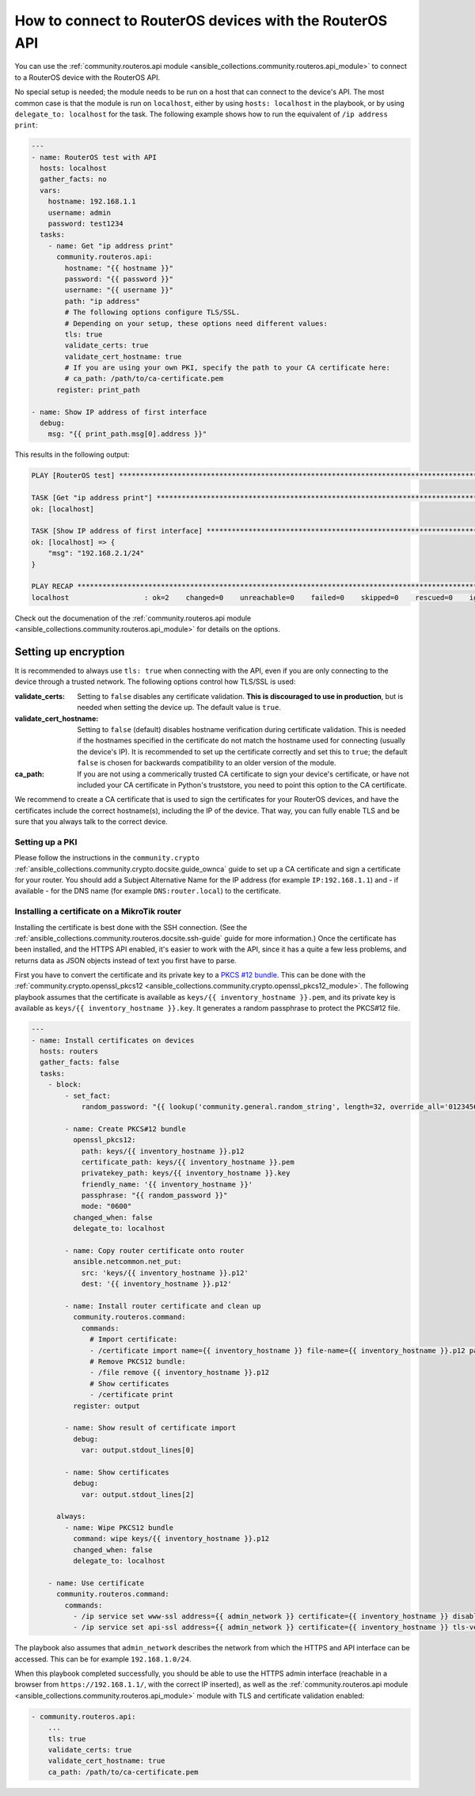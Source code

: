 .. _ansible_collections.community.routeros.docsite.api-guide:

How to connect to RouterOS devices with the RouterOS API
========================================================

You can use the :ref:`community.routeros.api module <ansible_collections.community.routeros.api_module>` to connect to a RouterOS device with the RouterOS API.

No special setup is needed; the module needs to be run on a host that can connect to the device's API. The most common case is that the module is run on ``localhost``, either by using ``hosts: localhost`` in the playbook, or by using ``delegate_to: localhost`` for the task. The following example shows how to run the equivalent of ``/ip address print``:

.. code-block:: yaml+jinja

    ---
    - name: RouterOS test with API
      hosts: localhost
      gather_facts: no
      vars:
        hostname: 192.168.1.1
        username: admin
        password: test1234
      tasks:
        - name: Get "ip address print"
          community.routeros.api:
            hostname: "{{ hostname }}"
            password: "{{ password }}"
            username: "{{ username }}"
            path: "ip address"
            # The following options configure TLS/SSL.
            # Depending on your setup, these options need different values:
            tls: true
            validate_certs: true
            validate_cert_hostname: true
            # If you are using your own PKI, specify the path to your CA certificate here:
            # ca_path: /path/to/ca-certificate.pem
          register: print_path

    - name: Show IP address of first interface
      debug:
        msg: "{{ print_path.msg[0].address }}"

This results in the following output:

.. code-block:: ansible-output

    PLAY [RouterOS test] *********************************************************************************************

    TASK [Get "ip address print"] ************************************************************************************
    ok: [localhost]

    TASK [Show IP address of first interface] ************************************************************************
    ok: [localhost] => {
        "msg": "192.168.2.1/24"
    }

    PLAY RECAP *******************************************************************************************************
    localhost                  : ok=2    changed=0    unreachable=0    failed=0    skipped=0    rescued=0    ignored=0   

Check out the documenation of the :ref:`community.routeros.api module <ansible_collections.community.routeros.api_module>` for details on the options.

Setting up encryption
---------------------

It is recommended to always use ``tls: true`` when connecting with the API, even if you are only connecting to the device through a trusted network. The following options control how TLS/SSL is used:

:validate_certs: Setting to ``false`` disables any certificate validation. **This is discouraged to use in production**, but is needed when setting the device up. The default value is ``true``.
:validate_cert_hostname: Setting to ``false`` (default) disables hostname verification during certificate validation. This is needed if the hostnames specified in the certificate do not match the hostname used for connecting (usually the device's IP). It is recommended to set up the certificate correctly and set this to ``true``; the default ``false`` is chosen for backwards compatibility to an older version of the module.
:ca_path: If you are not using a commerically trusted CA certificate to sign your device's certificate, or have not included your CA certificate in Python's truststore, you need to point this option to the CA certificate.

We recommend to create a CA certificate that is used to sign the certificates for your RouterOS devices, and have the certificates include the correct hostname(s), including the IP of the device. That way, you can fully enable TLS and be sure that you always talk to the correct device.

Setting up a PKI
^^^^^^^^^^^^^^^^

Please follow the instructions in the ``community.crypto`` :ref:`ansible_collections.community.crypto.docsite.guide_ownca` guide to set up a CA certificate and sign a certificate for your router. You should add a Subject Alternative Name for the IP address (for example ``IP:192.168.1.1``) and - if available - for the DNS name (for example ``DNS:router.local``) to the certificate.

Installing a certificate on a MikroTik router
^^^^^^^^^^^^^^^^^^^^^^^^^^^^^^^^^^^^^^^^^^^^^

Installing the certificate is best done with the SSH connection. (See the :ref:`ansible_collections.community.routeros.docsite.ssh-guide` guide for more information.) Once the certificate has been installed, and the HTTPS API enabled, it's easier to work with the API, since it has a quite a few less problems, and returns data as JSON objects instead of text you first have to parse.

First you have to convert the certificate and its private key to a `PKCS #12 bundle <https://en.wikipedia.org/wiki/PKCS_12>`_. This can be done with the :ref:`community.crypto.openssl_pkcs12 <ansible_collections.community.crypto.openssl_pkcs12_module>`. The following playbook assumes that the certificate is available as ``keys/{{ inventory_hostname }}.pem``, and its private key is available as ``keys/{{ inventory_hostname }}.key``. It generates a random passphrase to protect the PKCS#12 file.

.. code-block:: yaml+jinja

    ---
    - name: Install certificates on devices
      hosts: routers
      gather_facts: false
      tasks:
        - block:
            - set_fact:
                random_password: "{{ lookup('community.general.random_string', length=32, override_all='0123456789abcdefghijklmnopqrstuvwxyz') }}"

            - name: Create PKCS#12 bundle
              openssl_pkcs12:
                path: keys/{{ inventory_hostname }}.p12
                certificate_path: keys/{{ inventory_hostname }}.pem
                privatekey_path: keys/{{ inventory_hostname }}.key
                friendly_name: '{{ inventory_hostname }}'
                passphrase: "{{ random_password }}"
                mode: "0600"
              changed_when: false
              delegate_to: localhost

            - name: Copy router certificate onto router
              ansible.netcommon.net_put:
                src: 'keys/{{ inventory_hostname }}.p12'
                dest: '{{ inventory_hostname }}.p12'

            - name: Install router certificate and clean up
              community.routeros.command:
                commands:
                  # Import certificate:
                  - /certificate import name={{ inventory_hostname }} file-name={{ inventory_hostname }}.p12 passphrase="{{ random_password }}"
                  # Remove PKCS12 bundle:
                  - /file remove {{ inventory_hostname }}.p12
                  # Show certificates
                  - /certificate print
              register: output

            - name: Show result of certificate import
              debug:
                var: output.stdout_lines[0]

            - name: Show certificates
              debug:
                var: output.stdout_lines[2]

          always:
            - name: Wipe PKCS12 bundle
              command: wipe keys/{{ inventory_hostname }}.p12
              changed_when: false
              delegate_to: localhost

        - name: Use certificate
          community.routeros.command:
            commands:
              - /ip service set www-ssl address={{ admin_network }} certificate={{ inventory_hostname }} disabled=no tls-version=only-1.2
              - /ip service set api-ssl address={{ admin_network }} certificate={{ inventory_hostname }} tls-version=only-1.2

The playbook also assumes that ``admin_network`` describes the network from which the HTTPS and API interface can be accessed. This can be for example ``192.168.1.0/24``.

When this playbook completed successfully, you should be able to use the HTTPS admin interface (reachable in a browser from ``https://192.168.1.1/``, with the correct IP inserted), as well as the :ref:`community.routeros.api module <ansible_collections.community.routeros.api_module>` module with TLS and certificate validation enabled:

.. code-block:: yaml+jinja

    - community.routeros.api:
        ...
        tls: true
        validate_certs: true
        validate_cert_hostname: true
        ca_path: /path/to/ca-certificate.pem
